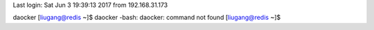 Last login: Sat Jun  3 19:39:13 2017 from 192.168.31.173
daocker
[liugang@redis ~]$ daocker
-bash: daocker: command not found
[liugang@redis ~]$ 